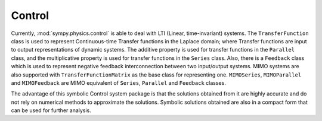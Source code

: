 =======
Control
=======

Currently, :mod:`sympy.physics.control` is able to deal with LTI
(Linear, time-invariant) systems. The ``TransferFunction`` class is used to
represent Continuous-time Transfer functions in the Laplace domain; where Transfer
functions are input to output representations of dynamic systems. The additive
property is used for transfer functions in the ``Parallel`` class, and the
multiplicative property is used for transfer functions in the ``Series`` class.
Also, there is a ``Feedback`` class which is used to represent negative feedback
interconnection between two input/output systems. MIMO systems are also supported
with ``TransferFunctionMatrix`` as the base class for representing one. ``MIMOSeries``,
``MIMOParallel``  and ``MIMOFeedback`` are MIMO equivalent of ``Series``, ``Parallel``
and ``Feedback`` classes.

The advantage of this symbolic Control system package is that the solutions obtained
from it are highly accurate and do not rely on numerical methods to approximate the
solutions. Symbolic solutions obtained are also in a compact form that can be used for
further analysis.
